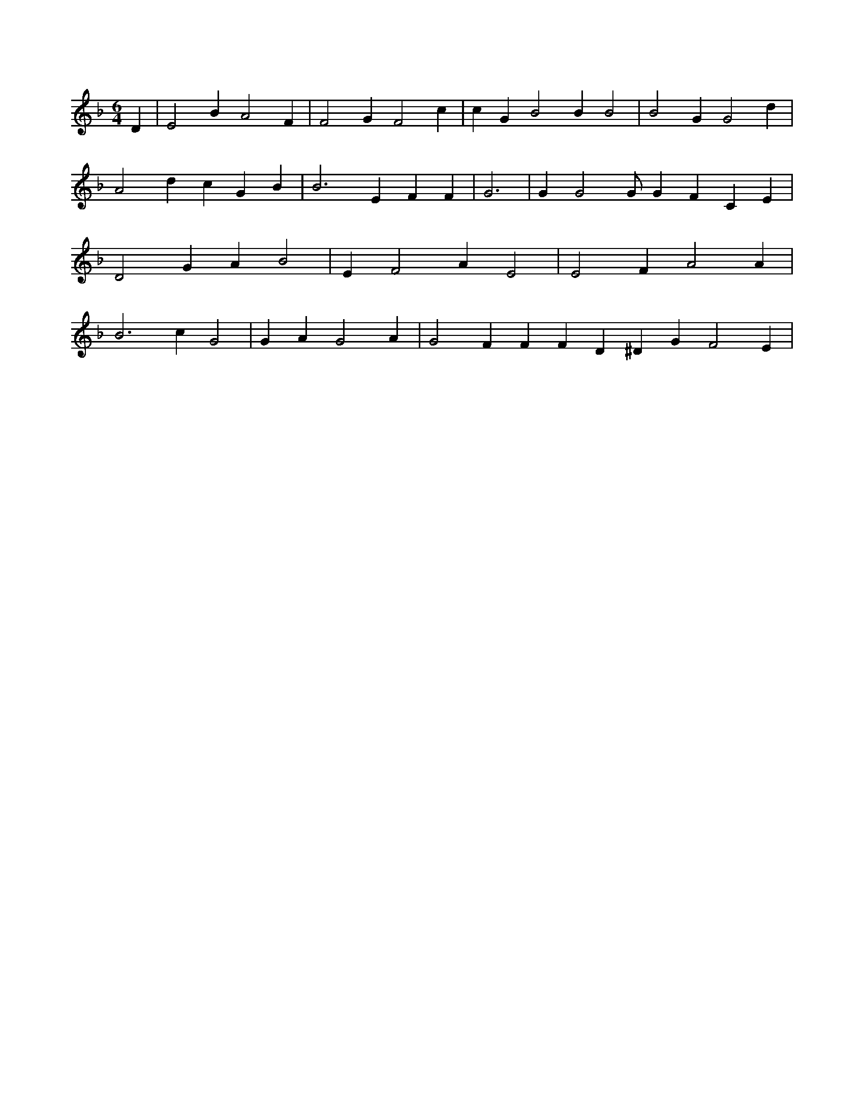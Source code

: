 X:690
L:1/4
M:6/4
K:FMaj
D | E2 B A2 F | F2 G F2 c | c G B2 B B2 | B2 G G2 d | A2 d c G B | B3 E F F | G3 | G G2 /2 G/2 G F C E | D2 G A B2 | E F2 A E2 | E2 F A2 A | B3 c G2 | G A G2 A | G2 F F F D ^D G F2 E |
